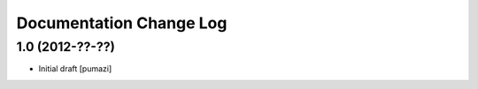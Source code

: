 Documentation Change Log
========================

1.0 (2012-??-??)
----------------

- Initial draft [pumazi]
